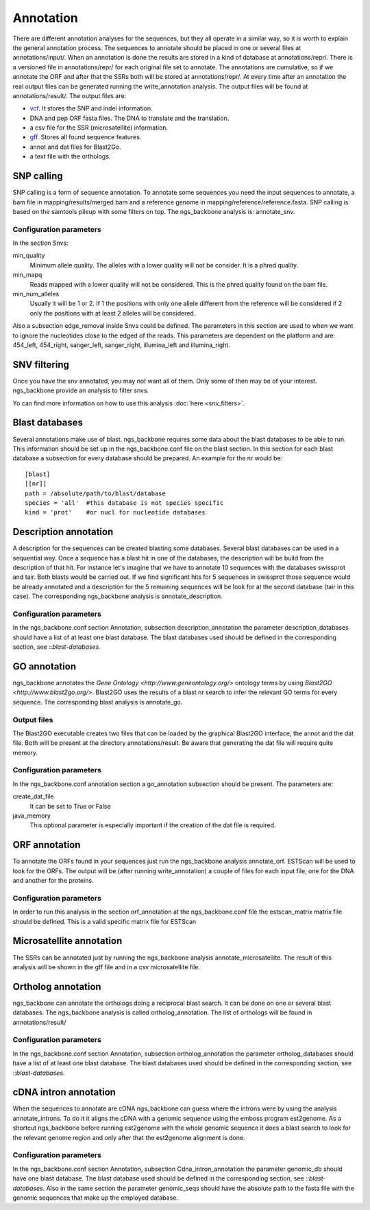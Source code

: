 
Annotation
==========

There are different annotation analyses for the sequences, but they all operate in a similar way, so it is worth to explain the general annotation process. The sequences to annotate should be placed in one or several files at annotations/input/. When an annotation is done the results are stored in a kind of database at annotations/repr/. There is a versioned file in annotations/repr/ for each original file set to annotate. The annotations are cumulative, so if we annotate the ORF and after that the SSRs both will be stored at annotations/repr/. At every time after an annotation the real output files can be generated running the write_annotation analysis. The output files will be found at annotations/result/. The output files are:

* `vcf <http://1000genomes.org/wiki/doku.php?id=1000_genomes:analysis:vcf3.3>`_. It stores the SNP and indel information.
* DNA and pep ORF fasta files. The DNA to translate and the translation.
* a csv file for the SSR (microsatellite) information.
* `gff <http://www.sequenceontology.org/resources/gff3.html>`_. Stores all found sequence features.
* annot and dat files for Blast2Go.
* a text file with the orthologs.


.. _snp-calling:

SNP calling
-----------

SNP calling is a form of sequence annotation. To annotate some sequences you need the input sequences to annotate, a bam file in mapping/results/merged.bam and a reference genome in mapping/reference/reference.fasta. SNP calling is based on the samtools pileup with some filters on top. The ngs_backbone analysis is: annotate_snv.

Configuration parameters
________________________

In the section Snvs:

min_quality
  Minimum allele quality. The alleles with a lower quality will not be consider. It is a phred quality.

min_mapq
  Reads mapped with a lower quality will not be considered. This is the phred quality found on the bam file.

min_num_alleles
  Usually it will be 1 or 2. If 1 the positions with only one allele different from the reference will be considered if 2 only the positions with at least 2 alleles will be considered.

Also a subsection edge_removal inside Snvs could be defined. The parameters in this section are used to when we want to ignore the nucleotides close to the edged of the reads. This parameters are dependent on the platform and are: 454_left, 454_right, sanger_left, sanger_right, illumina_left and illumina_right.


.. _snv-filter:

SNV filtering
-------------
Once you have the snv annotated, you may not want all of them. Only some of then may be of your interest. ngs_backbone provide an analysis to filter snvs.

Yo can find more information on how to use this analysis :doc:`here <snv_filters>`.


.. _blast-databases:

Blast databases
---------------

Several annotations make use of blast. ngs_backbone requires some data about the blast databases to be able to run. This information should be set up in the ngs_backbone.conf file on the blast section. In this section for each blast database a subsection for every database should be prepared. An example for the nr would be::

 [blast]
 [[nr]]
 path = /absolute/path/to/blast/database
 species = 'all'  #this database is not species specific
 kind = 'prot'    #or nucl for nucleotide databases

.. _description-annotation:

Description annotation
----------------------

A description for the sequences can be created blasting some databases. Several blast databases can be used in a sequential way. Once a sequence has a blast hit in one of the databases, the description will be build from the description of that hit. For instance let's imagine that we have to annotate 10 sequences with the databases swissprot and tair. Both blasts would be carried out. If we find significant hits for 5 sequences in swissprot those sequence would be already annotated and a description for the 5  remaining sequences will be look for at the second database (tair in this case). The corresponding ngs_backbone analysis is annotate_description.


Configuration parameters
________________________

In the ngs_backbone.conf section Annotation, subsection description_annotation the parameter description_databases should have a list of at least one blast database. The blast databases used should be defined in the corresponding section, see ::`blast-databases`.


.. _go-annotation:

GO annotation
-------------

ngs_backbone annotates the `Gene Ontology <http://www.geneontology.org/>` ontology terms by using `Blast2GO <http://www.blast2go.org/>`. Blast2GO uses the results of a blast nr search to infer the relevant GO terms for every sequence. The corresponding blast analysis is annotate_go.

Output files
____________

The Blast2GO executable creates two files that can be loaded by the graphical Blast2GO interface, the annot and the dat file. Both will be present at the directory annotations/result. Be aware that generating the dat file will require quite memory.


Configuration parameters
________________________

In the ngs_backbone.conf annotation section a go_annotation subsection should be present. The parameters are:

create_dat_file
  It can be set to True or False

java_memory
  This optional parameter is especially important if the creation of the dat file is required.


.. _orf-annotation:

ORF annotation
--------------

To annotate the ORFs found in your sequences just run the ngs_backbone analysis annotate_orf. ESTScan will be used to look for the ORFs. The output will be (after running write_annotation) a couple of files for each input file, one for the DNA and another for the proteins.


Configuration parameters
________________________

In order to run this analysis in the section orf_annotation at the ngs_backbone.conf file the estscan_matrix matrix file should be defined. This is a valid specific matrix file for ESTScan


.. _ssr-annotation:

Microsatellite annotation
-------------------------

The SSRs can be annotated just by running the ngs_backbone analysis annotate_microsatellite. The result of this analysis will be shown in the gff file and in a csv microsatellite file.


.. _ortholog-annotation:

Ortholog annotation
-------------------

ngs_backbone can annotate the orthologs doing a reciprocal blast search. It can be done on one or several blast databases. The ngs_backbone analysis is called ortholog_annotation. The list of orthologs will be found in annotations/result/


Configuration parameters
________________________

In the ngs_backbone.conf section Annotation, subsection ortholog_annotation the parameter ortholog_databases should have a list of at least one blast database. The blast databases used should be defined in the corresponding section, see ::`blast-databases`.


.. _intron-annotation:

cDNA intron annotation
----------------------

When the sequences to annotate are cDNA ngs_backbone can guess where the introns were by using the analysis annotate_introns. To do it it aligns the cDNA with a genomic sequence using the emboss program est2genome. As a shortcut ngs_backbone before running est2genome with the whole genomic sequence it does a blast search to look for the relevant genome region and only after that the est2genome alignment is done.

Configuration parameters
________________________

In the ngs_backbone.conf section Annotation, subsection Cdna_intron_annotation the parameter genomic_db should have one blast database. The blast database used should be defined in the corresponding section, see ::`blast-databases`. Also in the same section the parameter genomic_seqs should have the absolute path to the fasta file with the genomic sequences that make up the employed database.


